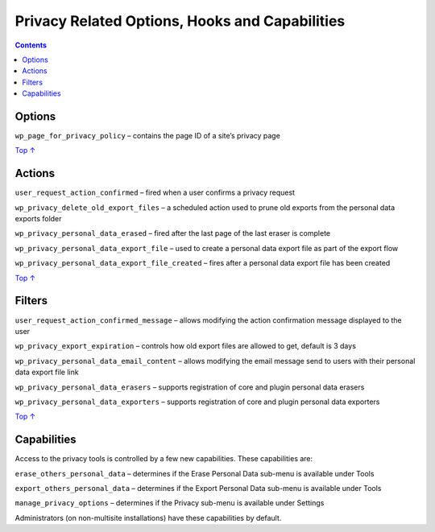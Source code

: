 .. _header-n0:

Privacy Related Options, Hooks and Capabilities
===============================================

.. contents::

.. _header-n4:

Options 
--------

``wp_page_for_privacy_policy`` – contains the page ID of a site’s
privacy page

`Top
↑ <https://developer.wordpress.org/plugins/privacy/privacy-related-options-hooks-and-capabilities/#top>`__

.. _header-n7:

Actions 
--------

``user_request_action_confirmed`` – fired when a user confirms a privacy
request

``wp_privacy_delete_old_export_files`` – a scheduled action used to
prune old exports from the personal data exports folder

``wp_privacy_personal_data_erased`` – fired after the last page of the
last eraser is complete

``wp_privacy_personal_data_export_file`` – used to create a personal
data export file as part of the export flow

``wp_privacy_personal_data_export_file_created`` – fires after a
personal data export file has been created

`Top
↑ <https://developer.wordpress.org/plugins/privacy/privacy-related-options-hooks-and-capabilities/#top>`__

.. _header-n14:

Filters 
--------

``user_request_action_confirmed_message`` – allows modifying the action
confirmation message displayed to the user

``wp_privacy_export_expiration`` – controls how old export files are
allowed to get, default is 3 days

``wp_privacy_personal_data_email_content`` – allows modifying the email
message send to users with their personal data export file link

``wp_privacy_personal_data_erasers`` – supports registration of core and
plugin personal data erasers

``wp_privacy_personal_data_exporters`` – supports registration of core
and plugin personal data exporters

`Top
↑ <https://developer.wordpress.org/plugins/privacy/privacy-related-options-hooks-and-capabilities/#top>`__

.. _header-n21:

Capabilities
------------

Access to the privacy tools is controlled by a few new capabilities.
These capabilities are:

``erase_others_personal_data`` – determines if the Erase Personal Data
sub-menu is available under Tools

``export_others_personal_data`` – determines if the Export Personal Data
sub-menu is available under Tools

``manage_privacy_options`` – determines if the Privacy sub-menu is
available under Settings

Administrators (on non-multisite installations) have these capabilities
by default.
